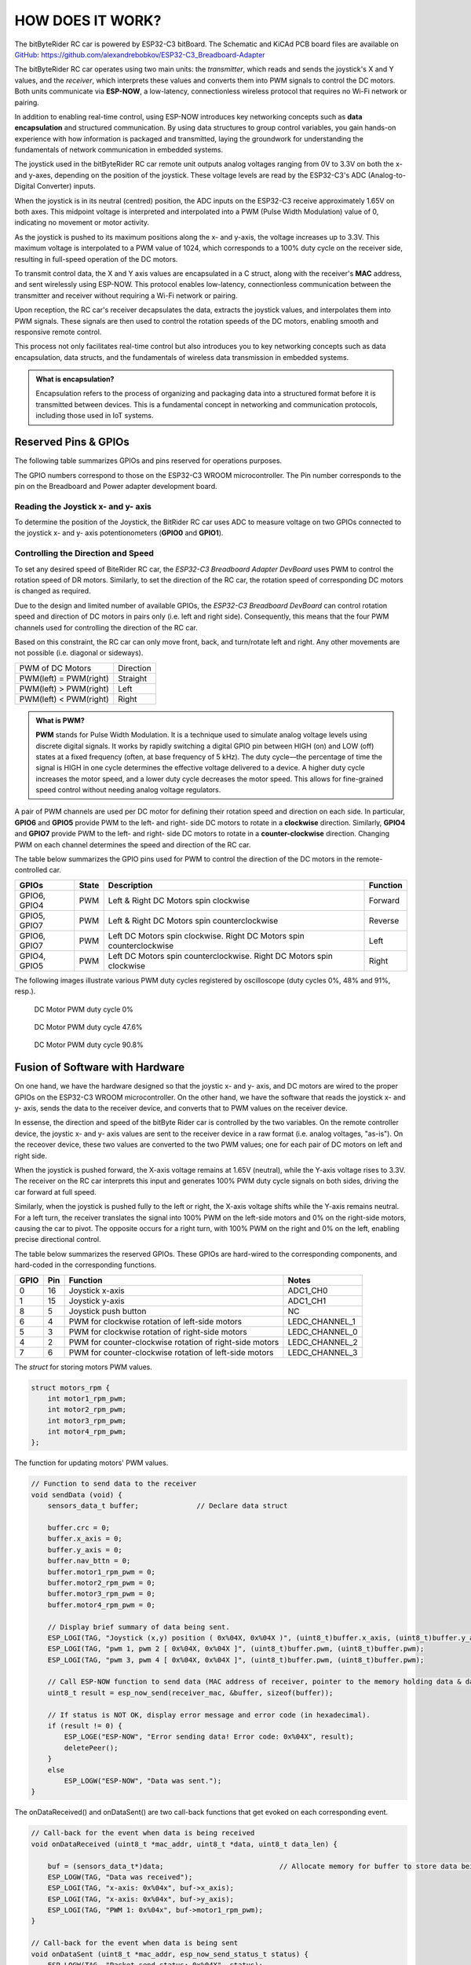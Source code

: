 HOW DOES IT WORK?
=================

The bitByteRider RC car is powered by ESP32-C3 bitBoard. The Schematic and KiCAd PCB board files are available 
on GitHub_: https://github.com/alexandrebobkov/ESP32-C3_Breadboard-Adapter

The bitByteRider RC car operates using two main units: the *transmitter*, which reads and sends the joystick's X and Y values, and 
the *receiver*, which interprets these values and converts them into PWM signals to control the DC motors. Both units communicate 
via **ESP-NOW**, a low-latency, connectionless wireless protocol that requires no Wi-Fi network or pairing.

In addition to enabling real-time control, using ESP-NOW introduces key networking concepts such as **data encapsulation** and 
structured communication. By using data structures to group control variables, you gain hands-on experience with how information 
is packaged and transmitted, laying the groundwork for understanding the fundamentals of network communication in embedded systems.

The joystick used in the bitByteRider RC car remote unit outputs analog voltages ranging from 0V to 3.3V on both the x- and y-axes, 
depending on the position of the joystick. These voltage levels are read by the ESP32-C3's ADC (Analog-to-Digital Converter) inputs.

When the joystick is in its neutral (centred) position, the ADC inputs on the ESP32-C3 receive approximately 1.65V on both axes. 
This midpoint voltage is interpreted and interpolated into a PWM (Pulse Width Modulation) value of 0, indicating no movement or 
motor activity.

As the joystick is pushed to its maximum positions along the x- and y-axis, the voltage increases up to 3.3V. This maximum voltage 
is interpolated to a PWM value of 1024, which corresponds to a 100% duty cycle on the receiver side, resulting in full-speed 
operation of the DC motors.

To transmit control data, the X and Y axis values are encapsulated in a C struct, along with the receiver's **MAC** address, and sent 
wirelessly using ESP-NOW. This protocol enables low-latency, connectionless communication between the transmitter and receiver 
without requiring a Wi-Fi network or pairing.

Upon reception, the RC car's receiver decapsulates the data, extracts the joystick values, and interpolates them into PWM 
signals. These signals are then used to control the rotation speeds of the DC motors, enabling smooth and responsive remote control. 

This process not only facilitates real-time control but also introduces you to key networking concepts such as data 
encapsulation, data structs, and the fundamentals of wireless data transmission in embedded systems.

.. admonition:: What is encapsulation?

    Encapsulation refers to the process of organizing and packaging data into a structured format before it is transmitted between 
    devices. This is a fundamental concept in networking and communication protocols, including those used in IoT systems.

.. _GitHub: https://github.com/alexandrebobkov/ESP32-C3_Breadboard-Adapter

Reserved Pins & GPIOs
---------------------

The following table summarizes GPIOs and pins reserved for operations purposes.

The GPIO numbers correspond to those on the ESP32-C3 WROOM microcontroller. The Pin number corresponds to the pin on the Breadboard and Power adapter development board.

Reading the Joystick x- and y- axis
~~~~~~~~~~~~~~~~~~~~~~

To determine the position of the Joystick, the BitRider RC car uses ADC to measure voltage on two GPIOs connected to the joystick 
x- and y- axis potentionometers (**GPIO0** and **GPIO1**).

Controlling the Direction and Speed
~~~~~~~~~~~~~~~~~~~~~~~~~~~~~~~~~~~~

To set any desired speed of BiteRider RC car, the *ESP32-C3 Breadboard Adapter DevBoard* uses PWM to control the rotation speed
of DR motors. Similarly, to set the direction of the RC car, the rotation speed of corresponding DC motors is changed as required.

Due to the design and limited number of available GPIOs, the *ESP32-C3 Breadboard DevBoard* can control rotation speed and direction 
of DC motors in pairs only (i.e. left and right side). Consequently, this means that the four PWM channels used for controlling the 
direction of the RC car.

Based on this constraint, the RC car can only move front, back, and turn/rotate left and right. Any other movements are not 
possible (i.e. diagonal or sideways).

+--------------------------+-----------+
| PWM of DC Motors         | Direction |
+--------------------------+-----------+
| PWM(left) = PWM(right)   | Straight  |
+--------------------------+-----------+
| PWM(left) > PWM(right)   | Left      |
+--------------------------+-----------+
| PWM(left) < PWM(right)   | Right     |
+--------------------------+-----------+

.. admonition:: What is PWM?

    **PWM** stands for Pulse Width Modulation. It is a technique used to simulate analog voltage levels using discrete digital signals. It works by 
    rapidly switching a digital GPIO pin between HIGH (on) and LOW (off) states at a fixed frequency (often, at base frequency of 5 kHz). 
    The duty cycle—the percentage of time the signal is HIGH in one cycle determines the effective voltage delivered to a device.
    A higher duty cycle increases the motor speed, and a lower duty cycle decreases the motor speed. This allows for fine-grained speed control 
    without needing analog voltage regulators.

A pair of PWM channels are used per DC motor for defining their rotation speed and direction on each side.
In particular, **GPIO6** and **GPIO5** provide PWM to the left- and right- side DC motors to rotate in a **clockwise** direction.
Similarly, **GPIO4** and **GPIO7** provide PWM to the left- and right- side DC motors to rotate in a **counter-clockwise** direction.
Changing PWM on each channel determines the speed and direction of the RC car.

The table below summarizes the GPIO pins used for PWM to control the direction of the DC motors in the remote-controlled car.

+-----------+-------+---------------------------------------+----------+
| GPIOs     | State | Description                           | Function |          
+===========+=======+=======================================+==========+
| GPIO6,    | PWM   | Left & Right DC Motors spin           | Forward  |
| GPIO4     |       | clockwise                             |          |
+-----------+-------+---------------------------------------+----------+
| GPIO5,    | PWM   | Left & Right DC Motors spin           | Reverse  |
| GPIO7     |       | counterclockwise                      |          |
+-----------+-------+---------------------------------------+----------+
| GPIO6,    | PWM   | Left DC Motors spin clockwise.        | Left     |
| GPIO7     |       | Right DC Motors spin counterclockwise |          |
+-----------+-------+---------------------------------------+----------+
| GPIO4,    | PWM   | Left DC Motors spin counterclockwise. | Right    |
| GPIO5     |       | Right DC Motors spin clockwise        |          |
+-----------+-------+---------------------------------------+----------+

The following images illustrate various PWM duty cycles registered by oscilloscope (duty cycles 0%, 48% and 91%, resp.).

.. figure:: _static/ESP-IDF_Robot_PWM_Duty-0.bmp

    DC Motor PWM duty cycle 0%

.. figure:: _static/ESP-IDF_Robot_PWM_Duty-50.bmp

    DC Motor PWM duty cycle 47.6%

.. figure:: _static/ESP-IDF_Robot_PWM_Duty-95.bmp
    
    DC Motor PWM duty cycle 90.8%

.. raw:: html

   <br/><br/><br/><br/>

Fusion of Software with Hardware
--------------------------------

On one hand, we have the hardware designed so that the joystic x- and y- axis, and DC motors are wired to the proper GPIOs on the
ESP32-C3 WROOM microcontroller. On the other hand, we have the software that reads the joystick x- and y- axis, sends the data 
to the receiver device, and converts that to PWM values on the receiver device.

In essense, the direction and speed of the bitByte Rider car is controlled by the two variables. On the remote controller device, 
the joystic x- and y- axis values are sent to the receiver device in a raw format (i.e. analog voltages, "as-is"). On the receover 
device, these two values are converted to the two PWM values; one for each pair of DC motors on left and right side.

When the joystick is pushed forward, the X-axis voltage remains at 1.65V (neutral), while the Y-axis voltage rises to 3.3V. The 
receiver on the RC car interprets this input and generates 100% PWM duty cycle signals on both sides, driving the car forward at 
full speed.

Similarly, when the joystick is pushed fully to the left or right, the X-axis voltage shifts while the Y-axis remains neutral. For a 
left turn, the receiver translates the signal into 100% PWM on the left-side motors and 0% on the right-side motors, causing the car 
to pivot. The opposite occurs for a right turn, with 100% PWM on the right and 0% on the left, enabling precise directional control.

The table below summarizes the reserved GPIOs. These GPIOs are hard-wired to the corresponding components, and hard-coded in the 
corresponding functions.

+------+-----+---------------------------------------------------------+----------------+
| GPIO | Pin | Function                                                | Notes          |
+======+=====+=========================================================+================+
| 0    | 16  | Joystick x-axis                                         | ADC1_CH0       |
+------+-----+---------------------------------------------------------+----------------+
| 1    | 15  | Joystick y-axis                                         | ADC1_CH1       |
+------+-----+---------------------------------------------------------+----------------+
| 8    | 5   | Joystick push button                                    | NC             |
+------+-----+---------------------------------------------------------+----------------+
| 6    | 4   | PWM for clockwise rotation of left-side motors          | LEDC_CHANNEL_1 |
+------+-----+---------------------------------------------------------+----------------+
| 5    | 3   | PWM for clockwise rotation of right-side motors         | LEDC_CHANNEL_0 |
+------+-----+---------------------------------------------------------+----------------+
| 4    | 2   | PWM for counter-clockwise rotation of right-side motors | LEDC_CHANNEL_2 |
+------+-----+---------------------------------------------------------+----------------+
| 7    | 6   | PWM for counter-clockwise rotation of left-side motors  | LEDC_CHANNEL_3 |
+------+-----+---------------------------------------------------------+----------------+

The *struct* for storing motors PWM values.

.. code-block:: c

    struct motors_rpm {
        int motor1_rpm_pwm;
        int motor2_rpm_pwm;
        int motor3_rpm_pwm;
        int motor4_rpm_pwm;
    };

The function for updating motors' PWM values.

.. code-block:: c

    // Function to send data to the receiver
    void sendData (void) {
        sensors_data_t buffer;              // Declare data struct

        buffer.crc = 0;
        buffer.x_axis = 0;
        buffer.y_axis = 0;
        buffer.nav_bttn = 0;
        buffer.motor1_rpm_pwm = 0;
        buffer.motor2_rpm_pwm = 0;
        buffer.motor3_rpm_pwm = 0;
        buffer.motor4_rpm_pwm = 0;

        // Display brief summary of data being sent.
        ESP_LOGI(TAG, "Joystick (x,y) position ( 0x%04X, 0x%04X )", (uint8_t)buffer.x_axis, (uint8_t)buffer.y_axis);  
        ESP_LOGI(TAG, "pwm 1, pwm 2 [ 0x%04X, 0x%04X ]", (uint8_t)buffer.pwm, (uint8_t)buffer.pwm);
        ESP_LOGI(TAG, "pwm 3, pwm 4 [ 0x%04X, 0x%04X ]", (uint8_t)buffer.pwm, (uint8_t)buffer.pwm);

        // Call ESP-NOW function to send data (MAC address of receiver, pointer to the memory holding data & data length)
        uint8_t result = esp_now_send(receiver_mac, &buffer, sizeof(buffer));

        // If status is NOT OK, display error message and error code (in hexadecimal).
        if (result != 0) {
            ESP_LOGE("ESP-NOW", "Error sending data! Error code: 0x%04X", result);
            deletePeer();
        }
        else
            ESP_LOGW("ESP-NOW", "Data was sent.");
    }

The onDataReceived() and onDataSent() are two call-back functions that get evoked on each corresponding event.

.. code-block:: c
    
    // Call-back for the event when data is being received
    void onDataReceived (uint8_t *mac_addr, uint8_t *data, uint8_t data_len) {

        buf = (sensors_data_t*)data;                            // Allocate memory for buffer to store data being received
        ESP_LOGW(TAG, "Data was received");
        ESP_LOGI(TAG, "x-axis: 0x%04x", buf->x_axis);
        ESP_LOGI(TAG, "x-axis: 0x%04x", buf->y_axis);
        ESP_LOGI(TAG, "PWM 1: 0x%04x", buf->motor1_rpm_pwm);
    }

    // Call-back for the event when data is being sent
    void onDataSent (uint8_t *mac_addr, esp_now_send_status_t status) {
        ESP_LOGW(TAG, "Packet send status: 0x%04X", status);
    }

The rc_send_data_task() function runs every 0.1 second to transmit the data to the receiver.

.. code-block:: c

    // Continous, periodic task that sends data.
    static void rc_send_data_task (void *arg) {

        while (true) {
            if (esp_now_is_peer_exist(receiver_mac))
                sendData();
            vTaskDelay (100 / portTICK_PERIOD_MS);
        }
    }

Schematic
---------

.. image:: _static/ESP-IDF_Robot_schematic.png